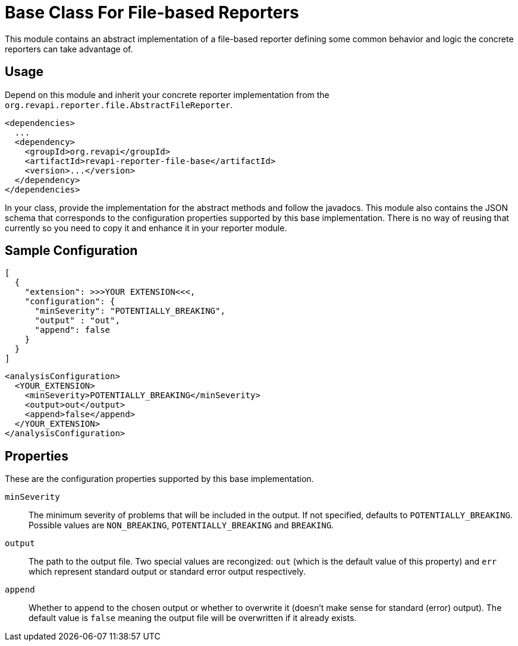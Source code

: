 = Base Class For File-based Reporters

This module contains an abstract implementation of a file-based reporter defining some common behavior and logic
the concrete reporters can take advantage of.

== Usage

Depend on this module and inherit your concrete reporter implementation from
the `org.revapi.reporter.file.AbstractFileReporter`.
```xml
<dependencies>
  ...
  <dependency>
    <groupId>org.revapi</groupId>
    <artifactId>revapi-reporter-file-base</artifactId>
    <version>...</version>
  </dependency>
</dependencies>
```

In your class, provide the implementation for the abstract methods and follow the javadocs.
This module also contains the JSON schema that corresponds to the configuration properties supported by this base
implementation. There is no way of reusing that currently so you need to copy it and enhance it in your reporter module.

== Sample Configuration

```javascript
[
  {
    "extension": >>>YOUR EXTENSION<<<,
    "configuration": {
      "minSeverity": "POTENTIALLY_BREAKING",
      "output" : "out",
      "append": false
    }
  }
]
```

```xml
<analysisConfiguration>
  <YOUR_EXTENSION>
    <minSeverity>POTENTIALLY_BREAKING</minSeverity>
    <output>out</output>
    <append>false</append>
  </YOUR_EXTENSION>
</analysisConfiguration>
```

== Properties

These are the configuration properties supported by this base implementation.

`minSeverity`::
The minimum severity of problems that will be included in the output. If not specified, defaults to
`POTENTIALLY_BREAKING`. Possible values are `NON_BREAKING`, `POTENTIALLY_BREAKING` and `BREAKING`.
`output`::
The path to the output file. Two special values are recongized: `out` (which is the default value of this property) and
`err` which represent standard output or standard error output respectively.
`append`::
Whether to append to the chosen output or whether to overwrite it (doesn't make sense for standard (error) output).
The default value is `false` meaning the output file will be overwritten if it already exists.

